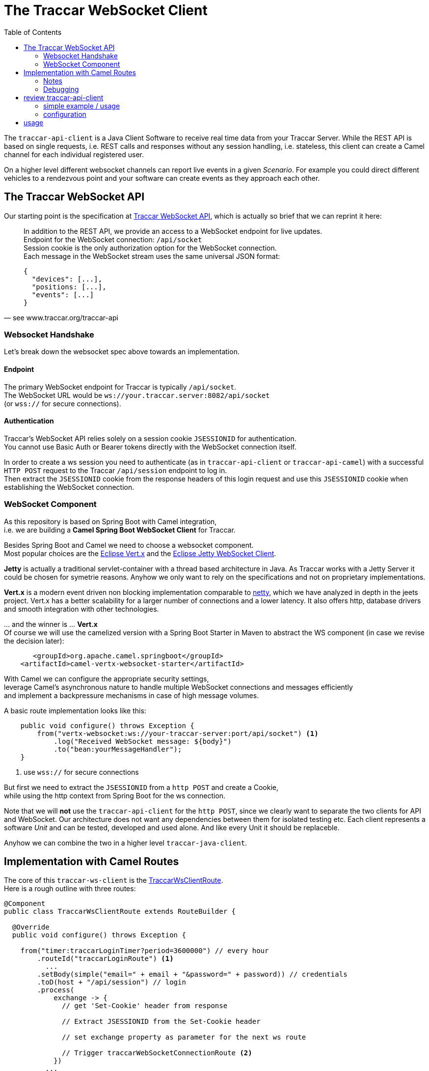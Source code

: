 
:toc:

= The Traccar WebSocket Client

The `traccar-api-client` is a Java Client Software to receive real time data 
from your Traccar Server. While the REST API is based 
on single requests, i.e. REST calls and responses without any session handling, i.e. stateless,
this client can create a Camel channel for each individual registered user.

On a higher level different websocket channels can report live events 
in a given _Scenario_. For example you could direct different vehicles 
to a rendezvous point and your software can create events as they approach each other.


== The Traccar WebSocket API

Our starting point is the specification at 
link:https://www.traccar.org/traccar-api/[Traccar WebSocket API],
which is actually so brief that we can reprint it here:

[quote, see www.traccar.org/traccar-api]
____
In addition to the REST API, we provide an access to a WebSocket endpoint for live updates. +
Endpoint for the WebSocket connection: `/api/socket` +
Session cookie is the only authorization option for the WebSocket connection. +
Each message in the WebSocket stream uses the same universal JSON format:

[source,json]
----
{
  "devices": [...],
  "positions: [...],
  "events": [...]
}
----
____

=== Websocket Handshake

Let's break down the websocket spec above towards an implementation.
 
==== Endpoint
 
The primary WebSocket endpoint for Traccar is typically `/api/socket`. +
The WebSocket URL would be `ws://your.traccar.server:8082/api/socket`  +
(or `wss://` for secure connections).

==== Authentication

Traccar's WebSocket API relies solely on a session cookie `JSESSIONID` for authentication. +
You cannot use Basic Auth or Bearer tokens directly with the WebSocket connection itself. 

In order to create a ws session you need to authenticate (as in `traccar-api-client` or `traccar-api-camel`) 
with a successful `HTTP POST` request to the Traccar `/api/session` endpoint to log in. +
Then extract the `JSESSIONID` cookie from the response headers of this login request
and use this `JSESSIONID` cookie when establishing the WebSocket connection.

=== WebSocket Component

As this repository is based on Spring Boot with Camel integration, +
i.e. we are building a *Camel Spring Boot WebSocket Client* for Traccar.

Besides Spring Boot and Camel we need to choose a websocket component. +
Most popular choices are the link:https://vertx.io/[Eclipse Vert.x] and the 
link:https://jetty.org/docs/jetty/12/programming-guide/client/websocket.html[Eclipse Jetty WebSocket Client].

*Jetty* is actually a traditional servlet-container with a thread based architecture in Java. 
As Traccar works with a Jetty Server it could be chosen for symetrie reasons.
Anyhow we only want to rely on the specifications and not on proprietary implementations.

*Vert.x* is a modern event driven non blocking implementation comparable to link:https://netty.io/[netty],
which we have analyzed in depth in the jeets project.
Vert.x has a better scalability for a larger number of connections and a lower latency.
It also offers http, database drivers and smooth integration with other technologies.

&#8230; and the winner is &#8230; *Vert.x* +
Of course we will use the camelized version with a Spring Boot Starter in Maven 
to abstract the WS component (in case we revise the decision later):

[source,xml]
----
       <groupId>org.apache.camel.springboot</groupId>
    <artifactId>camel-vertx-websocket-starter</artifactId>
----

With Camel we can configure the appropriate security settings, +
leverage Camel's asynchronous nature to handle multiple WebSocket connections and messages efficiently +
and implement a backpressure mechanisms in case of high message volumes.

A basic route implementation looks like this:

[source,java]
----
    public void configure() throws Exception {
        from("vertx-websocket:ws://your-traccar-server:port/api/socket") <1>
            .log("Received WebSocket message: ${body}")
            .to("bean:yourMessageHandler");
    }
----
<1> use `wss://` for secure connections

But first we need to extract the `JSESSIONID` from a `http POST` and create a Cookie, +
while using the http context from Spring Boot for the ws connection.

Note that we will *not* use the `traccar-api-client` for the `http POST`,
since we clearly want to separate the two clients for API and WebSocket.
Our architecture does not want any dependencies between them for isolated testing etc.
Each client represents a software _Unit_ and can be tested, developed and used alone. 
And like every Unit it should be replaceble.

Anyhow we can combine the two in a higher level `traccar-java-client`.


== Implementation with Camel Routes 

The core of this `traccar-ws-client` is the 
link:./src/main/java/bm/traccar/ws/TraccarWsClientRoute.java[TraccarWsClientRoute]. +
Here is a rough outline with three routes:

[source,java]
----
@Component
public class TraccarWsClientRoute extends RouteBuilder {

  @Override
  public void configure() throws Exception {

    from("timer:traccarLoginTimer?period=3600000") // every hour
        .routeId("traccarLoginRoute") <1>
          ...
        .setBody(simple("email=" + email + "&password=" + password)) // credentials
        .toD(host + "/api/session") // login
        .process(
            exchange -> {
              // get 'Set-Cookie' header from response  

              // Extract JSESSIONID from the Set-Cookie header

              // set exchange property as parameter for the next ws route

              // Trigger traccarWebSocketConnectionRoute <2>
            })
          ...
        .end();

    from("direct:connectTraccarWebSocket")
        .routeId("traccarWebSocketConnectionRoute") <2>
        .process(
            exchange -> {
              // get JSESSIONID from Route <1>  
              
              // set Cookie Header with JSESSIONID for initial handshake

        .toD("vertx-websocket:" + traccarWebSocketUrl + "&handshake.Cookie=${header.Cookie}")
        .log("Connected to Traccar WebSocket.")
        .to("direct:traccarWebSocketMessages"); <3>

    from("direct:traccarWebSocketMessages")
        .routeId("traccarWebSocketMessageProcessingRoute") <3>
        .unmarshal()
        .json(JsonLibrary.Jackson) 
        .log("Received Traccar WebSocket update: ${body}");
----
<1> Route to trigger `http POST` 

<2> Route to connect websocket with handshake 

<3> Route to receive live data 


=== Notes

* The dynamic `vertx-websocket` URL is proprietary and involves the `handshake` parameter. +
  The Jetty component (`websocket`) handles cookies different and requires an explicit header setting.

* We are not processing Cookies with +
    `java.net.CookieHandler, CookieManager, CookieStore, CookiePolicy, HttpCookie` etc. +
    In the first `http` route we are simply applying String functions to extract the `JSESSIONID`.
    
* You are responsible or security using Spring Cloud Config, Kubernetes Secrets, environment variables, 
  a secrets management solution like Vault or whatever you chose for your software.
 

=== Debugging

The initial `traccar-ws-client` implementation is kept as simple as it gets. 
This allows a better understanding and makes it easier to expand the component 
inside the application lifecycle development.

Nevertheless networking is alway a challenge and in this case you might experience problems 
with (reverse) proxies, firewalls, closed ports, URL / URI resolution, cloud installation,
docker, port forwarding, Traccar server settings and beware of _misleading AI assistance_.

Therefor you can execute the most simple test with two cammand lines, before you drill deeper.

If you run into any problems apply the command line tools
`curl` for the `http POST` and `wscat` for the websocket connection.
In addition you should create an account on one of the graciously sponsered 
link:https://www.traccar.org/demo-server/[Traccar Demo Servers] 
and test with `https` and `email/password`.

==== Step1: http with curl 

Compose the command line with `email/password/http|s/port`
and check the http connection with 

    curl -v POST -d "email=admin@domain.com&password=admin" http://localhost:8082/api/session

and hopefully get something like this

[source,xml]
----
> POST /api/session HTTP/1.1                             <1>
> Host: localhost:8082
> 
< Set-Cookie: JSESSIONID=node0q7h2lu4fsi40101wtkbz590i060.node0; Path=/; HttpOnly  <2>
< Server: Jetty(11.0.25)                                 <3>
< 
* Connection #1 to host localhost left intact            <4>
  {...  "name":"admin",                                  <5>
       "email":"admin@domain.com"  ...}     
----
<1> `>` for outgoing `POST` 
<2> `<` for incoming response with a `JSESSIONID`
<3> Traccar's Jetty Server version.
<4> make sure connection is kept up 
<5> JSON DTO for logged user


==== Step2: ws with wscat 

Again, adopt your parameters and copy the `JSESSIONID` from the `http POST` above:

    wscat -c ws://localhost:8082/api/socket \
          -H "Cookie: JSESSIONID=node0q7h2lu4fsi40101wtkbz590i060.node0"
    Connected (press CTRL+C to quit)
    < {"positions":[]}
    < {}
    
Here you should get the `Connected` response and see the messages arriving in intervals
(configured on the server).
If you want to see actual values you might change something in the Traccar Frontend 
or register a device or the like.

Introduce a typo or use a wrong `JSESSIONID` to raise 

    error: Unexpected server response: 503

which you might find in your java stack as

    WebSocket upgrade failure: 503

To debug `UpgradeRejectedException: WebSocket upgrade failure: 503` on server side
you should start here:

  AsyncSocketServlet extends JettyWebSocketServlet
  configure()
      userId = loginService.login(token).getUser().getId();

This way you have validated all parameters and are good to go for comparing analyses 
as you develop.


== review traccar-api-client

=== simple example / usage

Here's a simple example code to demo how to add the Traccar API Service 
to your company software. +
First you need these prerequesites: 

* Add the `traccar-api-client-x.y.z.jar` to your application. +
Or add it to your `.m2` repo or nexus server, then to _your_ `pom`.

* Add your Traccar Server URL and credentials to your `application.properties` file. +
i.e. `host, user.name, user.password, user.email (, accountToken)`. +
Or provide these values in a way that meets your security strategy (secrets etc.)

and then the coding is straight forward:

[source,java]
----
package your.company.app...;

import bm.traccar.api.ApiService            // <1>

public class TraccarUsers {

    @Autowired
    private ApiService api;                 // <1>

    public static void main(String[] args) { 
    
        api.setBasicAuth(mail, password);   // <2>
//      api.setBearerToken(token);
        
        User user = new User();             // <3>
        user.setName("user-1");
        user.setEmail("email-1");
        user.setPassword("pw-1");
        
        User userOnServer = api.users.createUser(user);     // <4>
        
    }
}
----
<1> add the `ApiService`, being a Spring `@Service class`

<2> choose and set your authentication +
and can change it any time in the program flow.

<3> create a `new User` (DTO) in your software for your employees 

<3> create a `new User` (Entity) in your Traccar Server +
The new User (DTO) is returned with a unique ID from the server.  

And that is all you need to create users, devices etc.
and manage them in your code! +
For more examples check the integration tests, i.e. UsersIT and others.

=== configuration

For convenience you can use the `application.properties` file 
and grab the `@Value` in your source code, depending on your security concepts.
Check the `*.*IT` integration test files for demo code.

==== application.properties

  # traccar.host=https://demo3.traccar.org
  traccar.host=http://localhost
  traccar.user.name=admin
  traccar.user.password=admin
  traccar.user.email=admin@domain.com

your implementation (compare ITests)

  @Value("${traccar.user.name}")     private String name;
  @Value("${traccar.user.password}") private String password;
  @Value("${traccar.user.email}")    private String mail;

== usage

After adding the jar to your software or build system 
the API can easily be added to any Springboot Application as a @Service in your code

      @Autowired private ApiService api;

